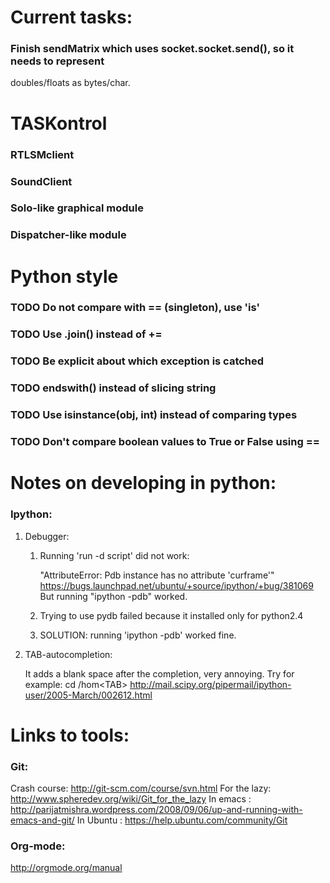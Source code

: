 #+STARTUP: hidestars
#+STARTUP: odd
#+STARTUP: showall

* Current tasks:
*** Finish sendMatrix which uses socket.socket.send(), so it needs to represent
    doubles/floats as bytes/char.

* TASKontrol
*** RTLSMclient
*** SoundClient
*** Solo-like graphical module
*** Dispatcher-like module

* Python style
*** TODO Do not compare with == (singleton), use 'is'
*** TODO Use .join() instead of +=
*** TODO Be explicit about which exception is catched
*** TODO endswith() instead of slicing string
*** TODO Use isinstance(obj, int) instead of comparing types
*** TODO Don't compare boolean values to True or False using ==

* Notes on developing in python:
*** Ipython:
***** Debugger:
******* Running 'run -d script' did not work:
	"AttributeError: Pdb instance has no attribute 'curframe'"
	https://bugs.launchpad.net/ubuntu/+source/ipython/+bug/381069
	But running "ipython -pdb" worked.
******* Trying to use pydb failed because it installed only for python2.4
******* SOLUTION: running 'ipython -pdb' worked fine.
***** TAB-autocompletion:
      It adds a blank space after the completion, very annoying.
      Try for example: cd /hom<TAB>
      http://mail.scipy.org/pipermail/ipython-user/2005-March/002612.html


* Links to tools:
*** Git:
    Crash course: http://git-scm.com/course/svn.html 
    For the lazy: http://www.spheredev.org/wiki/Git_for_the_lazy
    In emacs    : http://parijatmishra.wordpress.com/2008/09/06/up-and-running-with-emacs-and-git/
    In Ubuntu   : https://help.ubuntu.com/community/Git
*** Org-mode:
    http://orgmode.org/manual
